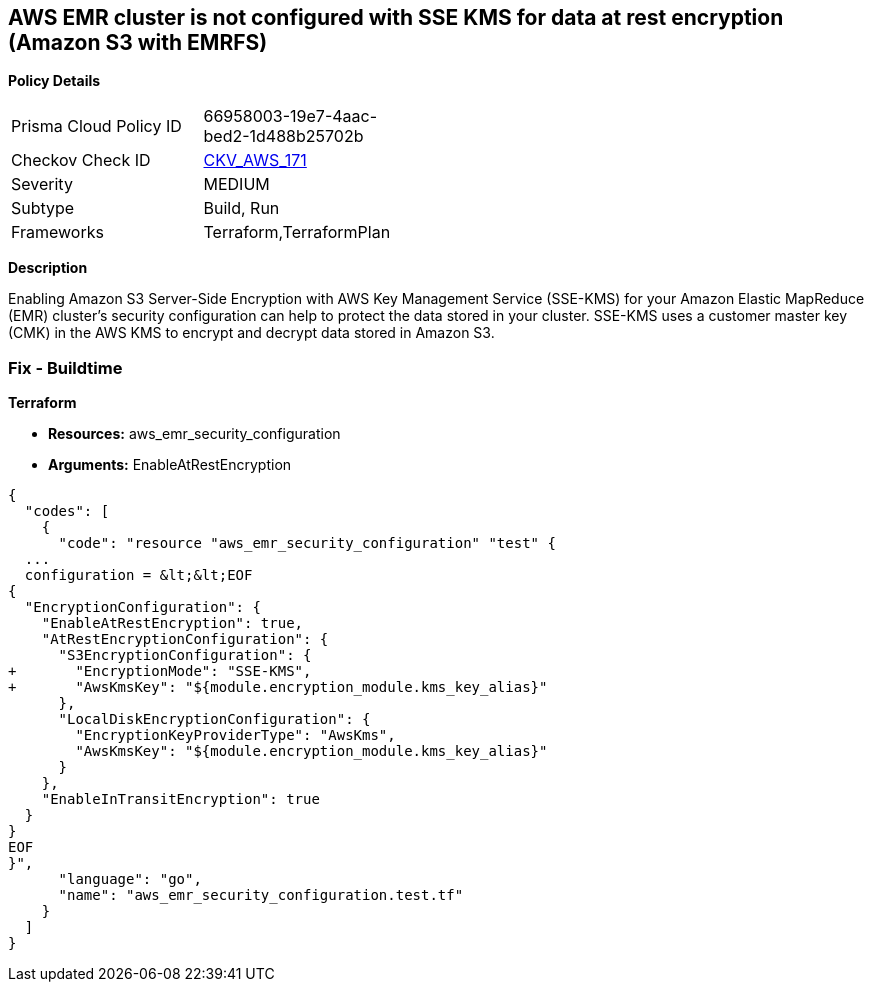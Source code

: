 == AWS EMR cluster is not configured with SSE KMS for data at rest encryption (Amazon S3 with EMRFS)


*Policy Details* 

[width=45%]
[cols="1,1"]
|=== 
|Prisma Cloud Policy ID 
| 66958003-19e7-4aac-bed2-1d488b25702b

|Checkov Check ID 
| https://github.com/bridgecrewio/checkov/tree/master/checkov/terraform/checks/resource/aws/EMRClusterIsEncryptedKMS.py[CKV_AWS_171]

|Severity
|MEDIUM

|Subtype
|Build, Run

|Frameworks
|Terraform,TerraformPlan

|=== 



*Description* 


Enabling Amazon S3 Server-Side Encryption with AWS Key Management Service (SSE-KMS) for your Amazon Elastic MapReduce (EMR) cluster's security configuration can help to protect the data stored in your cluster.
SSE-KMS uses a customer master key (CMK) in the AWS KMS to encrypt and decrypt data stored in Amazon S3.

=== Fix - Buildtime


*Terraform* 


* *Resources:* aws_emr_security_configuration
* *Arguments:*  EnableAtRestEncryption


[source,go]
----
{
  "codes": [
    {
      "code": "resource "aws_emr_security_configuration" "test" {
  ...
  configuration = &lt;&lt;EOF
{
  "EncryptionConfiguration": {
    "EnableAtRestEncryption": true,
    "AtRestEncryptionConfiguration": {
      "S3EncryptionConfiguration": {
+       "EncryptionMode": "SSE-KMS",
+       "AwsKmsKey": "${module.encryption_module.kms_key_alias}"
      },
      "LocalDiskEncryptionConfiguration": {
        "EncryptionKeyProviderType": "AwsKms",
        "AwsKmsKey": "${module.encryption_module.kms_key_alias}"
      }
    },
    "EnableInTransitEncryption": true
  }
}
EOF
}",
      "language": "go",
      "name": "aws_emr_security_configuration.test.tf"
    }
  ]
}
----
